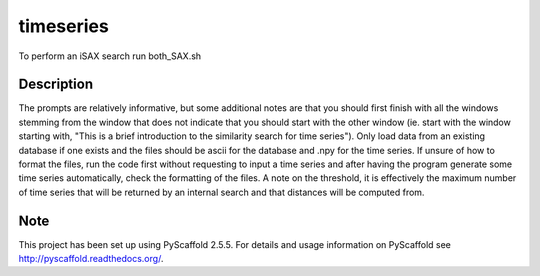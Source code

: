 ==========
timeseries
==========


To perform an iSAX search run both_SAX.sh


Description
===========

The prompts are relatively informative, but some additional notes are that you should first finish with all the windows stemming from the window that does not indicate that you should start with the other window (ie. start with the window starting with, "This is a brief introduction to the similarity search for time series"). Only load data from an existing database if one exists and the files should be ascii for the database and .npy for the time series. If unsure of how to format the files, run the code first without requesting to input a time series and after having the program generate some time series automatically, check the formatting of the files. A note on the threshold, it is effectively the maximum number of time series that will be returned by an internal search and that distances will be computed from.

Note
====

This project has been set up using PyScaffold 2.5.5. For details and usage
information on PyScaffold see http://pyscaffold.readthedocs.org/.
